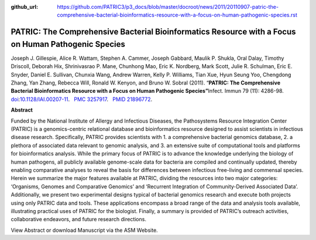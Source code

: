 :github_url: https://github.com/PATRIC3/p3_docs/blob/master/docroot/news/2011/20110907-patric-the-comprehensive-bacterial-bioinformatics-resource-with-a-focus-on-human-pathogenic-species.rst

====================================================================================================
PATRIC: The Comprehensive Bacterial Bioinformatics Resource with a Focus on Human Pathogenic Species
====================================================================================================

.. feed-entry::
   :date: 2011-09-07

Joseph J. Gillespie, Alice R. Wattam, Stephen A. Cammer, Joseph Gabbard,
Maulik P. Shukla, Oral Dalay, Timothy Driscoll, Deborah Hix,
Shrinivasrao P. Mane, Chunhong Mao, Eric K. Nordberg, Mark Scott, Julie
R. Schulman, Eric E. Snyder, Daniel E. Sullivan, Chunxia Wang, Andrew
Warren, Kelly P. Williams, Tian Xue, Hyun Seung Yoo, Chengdong Zhang,
Yan Zhang, Rebecca Will, Ronald W. Kenyon, and Bruno W. Sobral (2011).
“\ **PATRIC: The Comprehensive Bacterial Bioinformatics Resource with a
Focus on Human Pathogenic Species”**\  Infect. Immun 79 (11): 4286-98.
`doi <http://en.wikipedia.org/wiki/Digital_object_identifier>`__:`10.1128/IAI.00207-11 <http://iai.asm.org/content/79/11/4286.short?rss=1>`__.
  `PMC <http://en.wikipedia.org/wiki/PubMed_Central>`__
`3257917 <http://www.ncbi.nlm.nih.gov/pmc/articles/PMC3257917/>`__.
  `PMID <http://en.wikipedia.org/wiki/PubMed_Identifier>`__
`21896772 <http://www.ncbi.nlm.nih.gov/pubmed/21896772>`__.

**Abstract**

Funded by the National Institute of Allergy and Infectious Diseases, the
Pathosystems Resource Integration Center (PATRIC) is a genomics-centric
relational database and bioinformatics resource designed to assist
scientists in infectious disease research. Specifically, PATRIC provides
scientists with 1. a comprehensive bacterial genomics database, 2. a
plethora of associated data relevant to genomic analysis, and 3. an
extensive suite of computational tools and platforms for bioinformatics
analysis. While the primary focus of PATRIC is to advance the knowledge
underlying the biology of human pathogens, all publicly available
genome-scale data for bacteria are compiled and continually updated,
thereby enabling comparative analyses to reveal the basis for
differences between infectious free-living and commensal species. Herein
we summarize the major features available at PATRIC, dividing the
resources into two major categories: ‘Organisms, Genomes and Comparative
Genomics’ and ‘Recurrent Integration of Community-Derived Associated
Data’. Additionally, we present two experimental designs typical of
bacterial genomics research and execute both projects using only PATRIC
data and tools. These applications encompass a broad range of the data
and analysis tools available, illustrating practical uses of PATRIC for
the biologist. Finally, a summary is provided of PATRIC’s outreach
activities, collaborative endeavors, and future research directions.

View Abstract or download Manuscript via the ASM Website.
